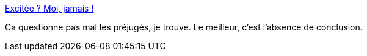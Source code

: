 :jbake-type: post
:jbake-status: published
:jbake-title: Excitée ? Moi, jamais !
:jbake-tags: sexe,féminisme,culture,_mois_janv.,_année_2015
:jbake-date: 2015-01-24
:jbake-depth: ../
:jbake-uri: shaarli/1422122236000.adoc
:jbake-source: https://nicolas-delsaux.hd.free.fr/Shaarli?searchterm=http%3A%2F%2Fsexes.blogs.liberation.fr%2Fagnes_giard%2F2015%2F01%2Fexcit%25C3%25A9e-moi-jamais-.html&searchtags=sexe+f%C3%A9minisme+culture+_mois_janv.+_ann%C3%A9e_2015
:jbake-style: shaarli

http://sexes.blogs.liberation.fr/agnes_giard/2015/01/excit%C3%A9e-moi-jamais-.html[Excitée ? Moi, jamais !]

Ca questionne pas mal les préjugés, je trouve. Le meilleur, c'est l'absence de conclusion.
